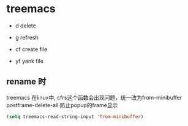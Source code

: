 * treemacs

- d delete

- g refresh

- cf create file

- yf yank file


** rename 时


treemacs 在linux中, cfrs这个函数会出现问题，统一改为from-minibuffer
postframe-delete-all 防止popup的frame显示

#+BEGIN_SRC emacs-lisp
(setq treemacs-read-string-input 'from-minibuffer)
#+END_SRC

